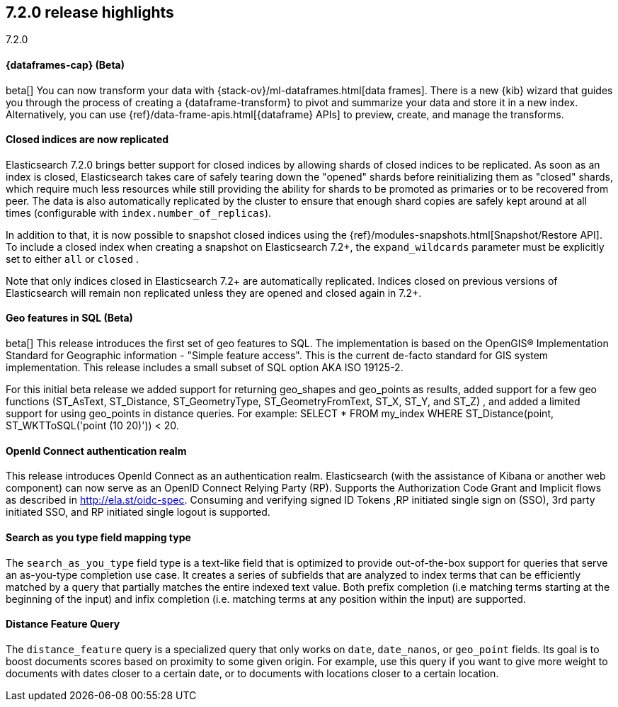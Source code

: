 [[release-highlights-7.2.0]]
== 7.2.0 release highlights
++++
<titleabbrev>7.2.0</titleabbrev>
++++

//NOTE: The notable-highlights tagged regions are re-used in the
//Installation and Upgrade Guide

// tag::notable-highlights[]
[discrete]
==== {dataframes-cap} (Beta)

beta[] You can now transform your data with
{stack-ov}/ml-dataframes.html[data frames]. There is a new {kib} wizard that
guides you through the process of creating a {dataframe-transform} to pivot and
summarize your data and store it in a new index. Alternatively, you can use
{ref}/data-frame-apis.html[{dataframe} APIs] to preview, create, and manage
the transforms.

// end::notable-highlights[]

// tag::notable-highlights[]
[float]
==== Closed indices are now replicated

Elasticsearch 7.2.0 brings better support for closed indices by allowing
shards of closed indices to be replicated. As soon as an index is closed,
Elasticsearch takes care of safely tearing down the "opened" shards before
reinitializing them as "closed" shards, which require much less resources
while still providing the ability for shards to be promoted as primaries or
to be recovered from peer. The data is also automatically replicated by the
cluster to ensure that enough shard copies are safely kept around at all
times (configurable with `index.number_of_replicas`).

In addition to that, it is now possible to snapshot closed indices using
the {ref}/modules-snapshots.html[Snapshot/Restore API]. To include a closed index
when creating a snapshot on Elasticsearch 7.2+, the `expand_wildcards`
parameter must be explicitly set to either `all` or `closed` .

Note that only indices closed in Elasticsearch 7.2+ are automatically
replicated. Indices closed on previous versions of Elasticsearch will
remain non replicated unless they are opened and closed again in 7.2+.

// end::notable-highlights[]

// tag::notable-highlights[]
[float]
==== Geo features in SQL (Beta)
beta[] This release introduces the first set of geo features to SQL.
The implementation is based on the OpenGIS® Implementation Standard for Geographic
information - "Simple feature access". This is the current de-facto standard for GIS
system implementation. This release includes a small subset of SQL option AKA ISO 19125-2.

For this initial beta release we added support for returning
geo_shapes and geo_points as results, added support for a few geo functions
(ST_AsText, ST_Distance, ST_GeometryType, ST_GeometryFromText, ST_X, ST_Y, and ST_Z)
, and added a limited support for using geo_points in distance queries. For example:
SELECT * FROM my_index WHERE ST_Distance(point, ST_WKTToSQL('point (10 20)')) < 20.

// end::notable-highlights[]

// tag::notable-highlights[]
[float]
==== OpenId Connect authentication realm

This release introduces OpenId Connect as an authentication realm.
Elasticsearch (with the assistance of Kibana or another web component) can now serve as an
OpenID Connect Relying Party (RP). Supports the Authorization Code Grant and Implicit
flows as described in http://ela.st/oidc-spec. Consuming and verifying signed ID Tokens
,RP initiated single sign on (SSO), 3rd party initiated SSO, and RP initiated single logout is supported.


// end::notable-highlights[]

// tag::notable-highlights[]
[float]
==== Search as you type field mapping type

The `search_as_you_type` field type is a text-like field that is optimized to
provide out-of-the-box support for queries that serve an as-you-type completion
use case. It creates a series of subfields that are analyzed to index terms
that can be efficiently matched by a query that partially matches the entire
indexed text value. Both prefix completion (i.e matching terms starting at the
beginning of the input) and infix completion (i.e. matching terms at any
position within the input) are supported.

// end::notable-highlights[]


// tag::notable-highlights[]
[float]
==== Distance Feature Query

The `distance_feature` query is a specialized query that only works on `date`, `date_nanos`, or `geo_point`
fields. Its goal is to boost documents scores based on proximity to some given origin.
For example, use this query if you want to give more weight to documents with dates
closer to a certain date, or to documents with locations closer to a certain location.

// end::notable-highlights[]